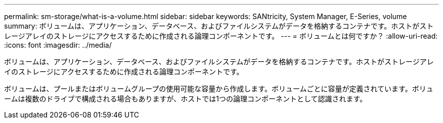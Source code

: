 ---
permalink: sm-storage/what-is-a-volume.html 
sidebar: sidebar 
keywords: SANtricity, System Manager, E-Series, volume 
summary: ボリュームは、アプリケーション、データベース、およびファイルシステムがデータを格納するコンテナです。ホストがストレージアレイのストレージにアクセスするために作成される論理コンポーネントです。 
---
= ボリュームとは何ですか？
:allow-uri-read: 
:icons: font
:imagesdir: ../media/


[role="lead"]
ボリュームは、アプリケーション、データベース、およびファイルシステムがデータを格納するコンテナです。ホストがストレージアレイのストレージにアクセスするために作成される論理コンポーネントです。

ボリュームは、プールまたはボリュームグループの使用可能な容量から作成します。ボリュームごとに容量が定義されています。ボリュームは複数のドライブで構成される場合もありますが、ホストでは1つの論理コンポーネントとして認識されます。
